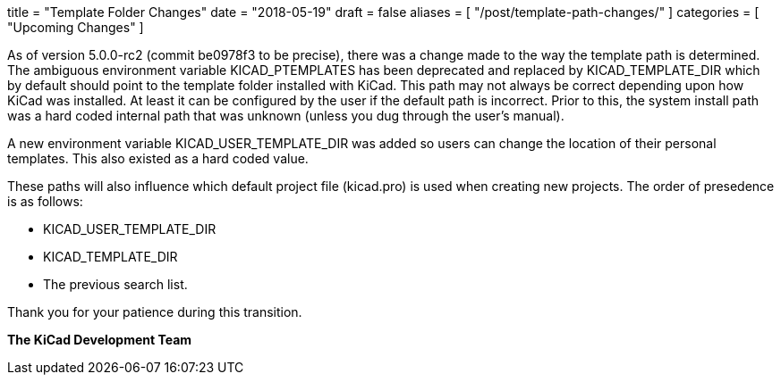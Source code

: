 +++
title = "Template Folder Changes"
date = "2018-05-19"
draft = false
aliases = [
    "/post/template-path-changes/"
]
categories = [
    "Upcoming Changes"
]
+++

As of version 5.0.0-rc2 (commit be0978f3 to be precise), there was a
change made to the way the template path is determined.  The ambiguous
environment variable KICAD_PTEMPLATES has been deprecated and replaced
by KICAD_TEMPLATE_DIR which by default should point to the template
folder installed with KiCad.  This path may not always be correct
depending upon how KiCad was installed.  At least it can be configured
by the user if the default path is incorrect.  Prior to this, the system
install path was a hard coded internal path that was unknown (unless you
dug through the user's manual).

A new environment variable KICAD_USER_TEMPLATE_DIR was added so users
can change the location of their personal templates.  This also existed
as a hard coded value.

These paths will also influence which default project file (kicad.pro)
is used when creating new projects.  The order of presedence is as
follows:

* KICAD_USER_TEMPLATE_DIR
* KICAD_TEMPLATE_DIR
* The previous search list.

Thank you for your patience during this transition.

**The KiCad Development Team**
